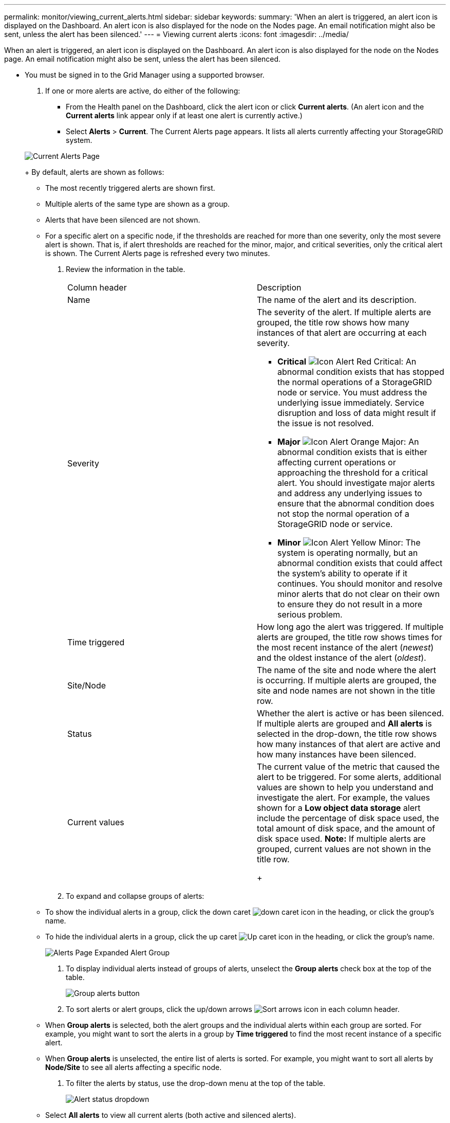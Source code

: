 ---
permalink: monitor/viewing_current_alerts.html
sidebar: sidebar
keywords: 
summary: 'When an alert is triggered, an alert icon is displayed on the Dashboard. An alert icon is also displayed for the node on the Nodes page. An email notification might also be sent, unless the alert has been silenced.'
---
= Viewing current alerts
:icons: font
:imagesdir: ../media/

[.lead]
When an alert is triggered, an alert icon is displayed on the Dashboard. An alert icon is also displayed for the node on the Nodes page. An email notification might also be sent, unless the alert has been silenced.

* You must be signed in to the Grid Manager using a supported browser.

. If one or more alerts are active, do either of the following:
 ** From the Health panel on the Dashboard, click the alert icon or click *Current alerts*. (An alert icon and the *Current alerts* link appear only if at least one alert is currently active.)
 ** Select *Alerts* > *Current*.
The Current Alerts page appears. It lists all alerts currently affecting your StorageGRID system.

+
image::../media/alerts_current_page.png[Current Alerts Page]
+
By default, alerts are shown as follows:
 ** The most recently triggered alerts are shown first.
 ** Multiple alerts of the same type are shown as a group.
 ** Alerts that have been silenced are not shown.
 ** For a specific alert on a specific node, if the thresholds are reached for more than one severity, only the most severe alert is shown. That is, if alert thresholds are reached for the minor, major, and critical severities, only the critical alert is shown.
The Current Alerts page is refreshed every two minutes.
. Review the information in the table.
+
|===
| Column header| Description
a|
Name
a|
The name of the alert and its description.
a|
Severity
a|
The severity of the alert. If multiple alerts are grouped, the title row shows how many instances of that alert are occurring at each severity.

 ** *Critical* image:../media/icon_alert_red_critical.png[Icon Alert Red Critical]: An abnormal condition exists that has stopped the normal operations of a StorageGRID node or service. You must address the underlying issue immediately. Service disruption and loss of data might result if the issue is not resolved.
 ** *Major* image:../media/icon_alert_orange_major.png[Icon Alert Orange Major]: An abnormal condition exists that is either affecting current operations or approaching the threshold for a critical alert. You should investigate major alerts and address any underlying issues to ensure that the abnormal condition does not stop the normal operation of a StorageGRID node or service.
 ** *Minor* image:../media/icon_alert_yellow_miinor.png[Icon Alert Yellow Minor]: The system is operating normally, but an abnormal condition exists that could affect the system's ability to operate if it continues. You should monitor and resolve minor alerts that do not clear on their own to ensure they do not result in a more serious problem.

a|
Time triggered
a|
How long ago the alert was triggered. If multiple alerts are grouped, the title row shows times for the most recent instance of the alert (_newest_) and the oldest instance of the alert (_oldest_).
a|
Site/Node
a|
The name of the site and node where the alert is occurring. If multiple alerts are grouped, the site and node names are not shown in the title row.
a|
Status
a|
Whether the alert is active or has been silenced. If multiple alerts are grouped and *All alerts* is selected in the drop-down, the title row shows how many instances of that alert are active and how many instances have been silenced.
a|
Current values
a|
The current value of the metric that caused the alert to be triggered. For some alerts, additional values are shown to help you understand and investigate the alert. For example, the values shown for a *Low object data storage* alert include the percentage of disk space used, the total amount of disk space, and the amount of disk space used.    *Note:* If multiple alerts are grouped, current values are not shown in the title row.
+
|===

. To expand and collapse groups of alerts:
 ** To show the individual alerts in a group, click the down caret image:../media/icon_alert_caret_down.png[down caret icon] in the heading, or click the group's name.
 ** To hide the individual alerts in a group, click the up caret image:../media/icon_alert_caret_up.png[Up caret icon] in the heading, or click the group's name.
+
image::../media/alerts_page_expanded_alert_group.png[Alerts Page Expanded Alert Group]
. To display individual alerts instead of groups of alerts, unselect the *Group alerts* check box at the top of the table.
+
image::../media/alerts_page_group_alerts_button.png[Group alerts button]

. To sort alerts or alert groups, click the up/down arrows image:../media/icon_alert_sort_column.png[Sort arrows icon] in each column header.
 ** When *Group alerts* is selected, both the alert groups and the individual alerts within each group are sorted. For example, you might want to sort the alerts in a group by *Time triggered* to find the most recent instance of a specific alert.
 ** When *Group alerts* is unselected, the entire list of alerts is sorted. For example, you might want to sort all alerts by *Node/Site* to see all alerts affecting a specific node.
. To filter the alerts by status, use the drop-down menu at the top of the table.
+
image::../media/alerts_page_active_drop_down.png[Alert status dropdown]

 ** Select *All alerts* to view all current alerts (both active and silenced alerts).
 ** Select *Active* to view only the current alerts that are active.
 ** Select *Silenced* to view only the current alerts that have been silenced.

. To view details for a specific alert, select the alert from the table.
+
A dialog box for the alert appears. See the instructions for viewing a specific alert.

.Related information

xref:viewing_specific_alert.adoc[Viewing a specific alert]

link:managing_alerts.md#[Silencing alert notifications]
